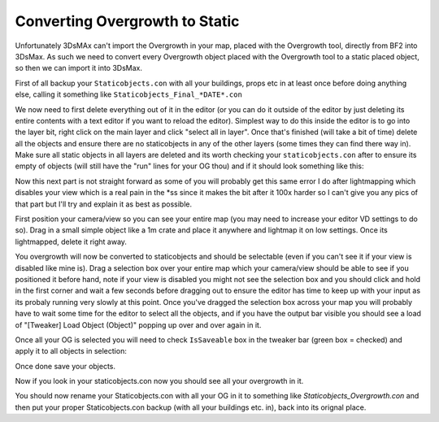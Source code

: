 
Converting Overgrowth to Static
===============================

Unfortunately 3DsMAx can't import the Overgrowth in your map, placed with the Overgrowth tool, directly from BF2 into 3DsMax. As such we need to convert every Overgrowth object placed with the Overgrowth tool to a static placed object, so then we can import it into 3DsMax.

First of all backup your ``Staticobjects.con`` with all your buildings, props etc in at least once before doing anything else, calling it something like ``Staticobjects_Final_*DATE*.con``

We now need to first delete everything out of it in the editor (or you can do it outside of the editor by just deleting its entire contents with a text editor if you want to reload the editor). Simplest way to do this inside the editor is to go into the layer bit, right click on the main layer and click "select all in layer". Once that's finished (will take a bit of time) delete all the objects and ensure there are no staticobjects in any of the other layers (some times they can find there way in). Make sure all static objects in all layers are deleted and its worth checking your ``staticobjects.con`` after to ensure its empty of objects (will still have the "run" lines for your OG thou) and if it should look something like this:

.. image:: https://media.realitymod.com/tutorials/Adv_3DsMax_LMing/Adv_3DsMax_LMing_000348.jpg
   :width: 750px
   :height: 468px

Now this next part is not straight forward as some of you will probably get this same error I do after lightmapping which disables your view which is a real pain in the \*ss since it makes the bit after it 100x harder so I can't give you any pics of that part but I'll try and explain it as best as possible.

First position your camera/view so you can see your entire map (you may need to increase your editor VD settings to do so). Drag in a small simple object like a 1m crate and place it anywhere and lightmap it on low settings. Once its lightmapped, delete it right away.

.. image:: https://media.realitymod.com/tutorials/Adv_3DsMax_LMing/Adv_3DsMax_LMing_000002.jpg
   :width: 750px
   :height: 406px

.. image:: https://media.realitymod.com/tutorials/Adv_3DsMax_LMing/Adv_3DsMax_LMing_000003.jpg
   :width: 750px
   :height: 406px

.. image:: https://media.realitymod.com/tutorials/Adv_3DsMax_LMing/Adv_3DsMax_LMing_000004.jpg

You overgrowth will now be converted to staticobjects and should be selectable (even if you can't see it if your view is disabled like mine is). Drag a selection box over your entire map which your camera/view should be able to see if you positioned it before hand, note if your view is disabled you might not see the selection box and you should click and hold in the first corner and wait a few seconds before dragging out to ensure the editor has time to keep up with your input as its probaly running very slowly at this point. Once you've dragged the selection box across your map you will probably have to wait some time for the editor to select all the objects, and if you have the output bar visible you should see a load of "[Tweaker] Load Object (Object)" popping up over and over again in it.

.. image:: https://media.realitymod.com/tutorials/Adv_3DsMax_LMing/Adv_3DsMax_LMing_000006.jpg
   :width: 750px
   :height: 406px

Once all your OG is selected you will need to check ``IsSaveable`` box in the tweaker bar (green box = checked) and apply it to all objects in selection:

.. image:: https://media.realitymod.com/tutorials/Adv_3DsMax_LMing/Adv_3DsMax_LMing_000007.jpg
   :width: 750px
   :height: 406px

.. image:: https://media.realitymod.com/tutorials/Adv_3DsMax_LMing/Adv_3DsMax_LMing_000008.jpg

Once done save your objects.

.. image:: https://media.realitymod.com/tutorials/Adv_3DsMax_LMing/Adv_3DsMax_LMing_000009.jpg

Now if you look in your staticobjects.con now you should see all your overgrowth in it.

.. image:: https://media.realitymod.com/tutorials/Adv_3DsMax_LMing/Adv_3DsMax_LMing_000010.jpg
    :width: 750px
    :height: 468px

You should now rename your Staticobjects.con with all your OG in it to something like `Staticobjects_Overgrowth.con` and then put your proper Staticobjects.con backup (with all your buildings etc. in), back into its orignal place.

